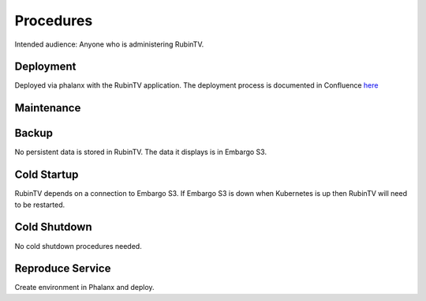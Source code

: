 ##########
Procedures
##########

Intended audience: Anyone who is administering RubinTV.

Deployment
==========
.. Deployment process for the application.  Included upgrades and rollback procedures

Deployed via phalanx with the RubinTV application.  The deployment process is documented in Confluence `here <https://rubinobs.atlassian.net/wiki/spaces/DM/pages/48835912/Rapid+Analysis+RubinTV+Deployments>`__

Maintenance
===========
.. Maintenance tasks. How maintenance is communicated and carried out.

Backup
======
.. Procedures for backup including how to verify backups.

No persistent data is stored in RubinTV.  The data it displays is in Embargo S3.

Cold Startup
============
.. Steps if needed to recover application after downtime or disaster.

RubinTV depends on a connection to Embargo S3.  If Embargo S3 is down when Kubernetes is up then RubinTV will need to be restarted.

Cold Shutdown
=============
.. Any procedures needed to cleanly shutdown application before USDF downtime.

No cold shutdown procedures needed.

Reproduce Service
=================
.. How to reproduce service for testing purposes.

Create environment in Phalanx and deploy.
